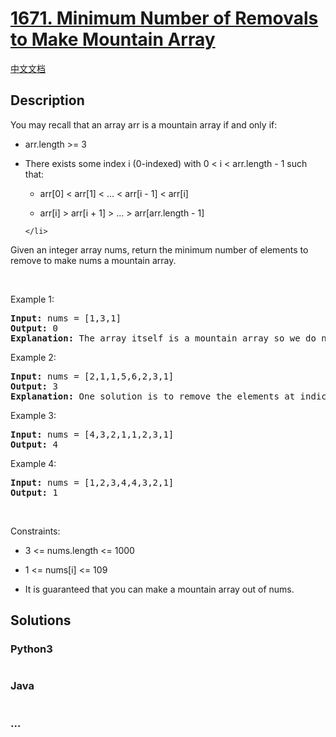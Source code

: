 * [[https://leetcode.com/problems/minimum-number-of-removals-to-make-mountain-array][1671.
Minimum Number of Removals to Make Mountain Array]]
  :PROPERTIES:
  :CUSTOM_ID: minimum-number-of-removals-to-make-mountain-array
  :END:
[[./solution/1600-1699/1671.Minimum Number of Removals to Make Mountain Array/README.org][中文文档]]

** Description
   :PROPERTIES:
   :CUSTOM_ID: description
   :END:

#+begin_html
  <p>
#+end_html

You may recall that an array arr is a mountain array if and only if:

#+begin_html
  </p>
#+end_html

#+begin_html
  <ul>
#+end_html

#+begin_html
  <li>
#+end_html

arr.length >= 3

#+begin_html
  </li>
#+end_html

#+begin_html
  <li>
#+end_html

There exists some index i (0-indexed) with 0 < i < arr.length - 1 such
that:

#+begin_html
  <ul>
#+end_html

#+begin_html
  <li>
#+end_html

arr[0] < arr[1] < ... < arr[i - 1] < arr[i]

#+begin_html
  </li>
#+end_html

#+begin_html
  <li>
#+end_html

arr[i] > arr[i + 1] > ... > arr[arr.length - 1]

#+begin_html
  </li>
#+end_html

#+begin_html
  </ul>
#+end_html

#+begin_example
  </li>
#+end_example

#+begin_html
  </ul>
#+end_html

#+begin_html
  <p>
#+end_html

Given an integer array nums​​​, return the minimum number of elements to
remove to make nums​​​ a mountain array.

#+begin_html
  </p>
#+end_html

#+begin_html
  <p>
#+end_html

 

#+begin_html
  </p>
#+end_html

#+begin_html
  <p>
#+end_html

Example 1:

#+begin_html
  </p>
#+end_html

#+begin_html
  <pre>
  <strong>Input:</strong> nums = [1,3,1]
  <strong>Output:</strong> 0
  <strong>Explanation:</strong> The array itself is a mountain array so we do not need to remove any elements.
  </pre>
#+end_html

#+begin_html
  <p>
#+end_html

Example 2:

#+begin_html
  </p>
#+end_html

#+begin_html
  <pre>
  <strong>Input:</strong> nums = [2,1,1,5,6,2,3,1]
  <strong>Output:</strong> 3
  <strong>Explanation:</strong> One solution is to remove the elements at indices 0, 1, and 5, making the array nums = [1,5,6,3,1].
  </pre>
#+end_html

#+begin_html
  <p>
#+end_html

Example 3:

#+begin_html
  </p>
#+end_html

#+begin_html
  <pre>
  <strong>Input:</strong> nums = [4,3,2,1,1,2,3,1]
  <strong>Output:</strong> 4
  </pre>
#+end_html

#+begin_html
  <p>
#+end_html

Example 4:

#+begin_html
  </p>
#+end_html

#+begin_html
  <pre>
  <strong>Input:</strong> nums = [1,2,3,4,4,3,2,1]
  <strong>Output:</strong> 1
  </pre>
#+end_html

#+begin_html
  <p>
#+end_html

 

#+begin_html
  </p>
#+end_html

#+begin_html
  <p>
#+end_html

Constraints:

#+begin_html
  </p>
#+end_html

#+begin_html
  <ul>
#+end_html

#+begin_html
  <li>
#+end_html

3 <= nums.length <= 1000

#+begin_html
  </li>
#+end_html

#+begin_html
  <li>
#+end_html

1 <= nums[i] <= 109

#+begin_html
  </li>
#+end_html

#+begin_html
  <li>
#+end_html

It is guaranteed that you can make a mountain array out of nums.

#+begin_html
  </li>
#+end_html

#+begin_html
  </ul>
#+end_html

** Solutions
   :PROPERTIES:
   :CUSTOM_ID: solutions
   :END:

#+begin_html
  <!-- tabs:start -->
#+end_html

*** *Python3*
    :PROPERTIES:
    :CUSTOM_ID: python3
    :END:
#+begin_src python
#+end_src

*** *Java*
    :PROPERTIES:
    :CUSTOM_ID: java
    :END:
#+begin_src java
#+end_src

*** *...*
    :PROPERTIES:
    :CUSTOM_ID: section
    :END:
#+begin_example
#+end_example

#+begin_html
  <!-- tabs:end -->
#+end_html

